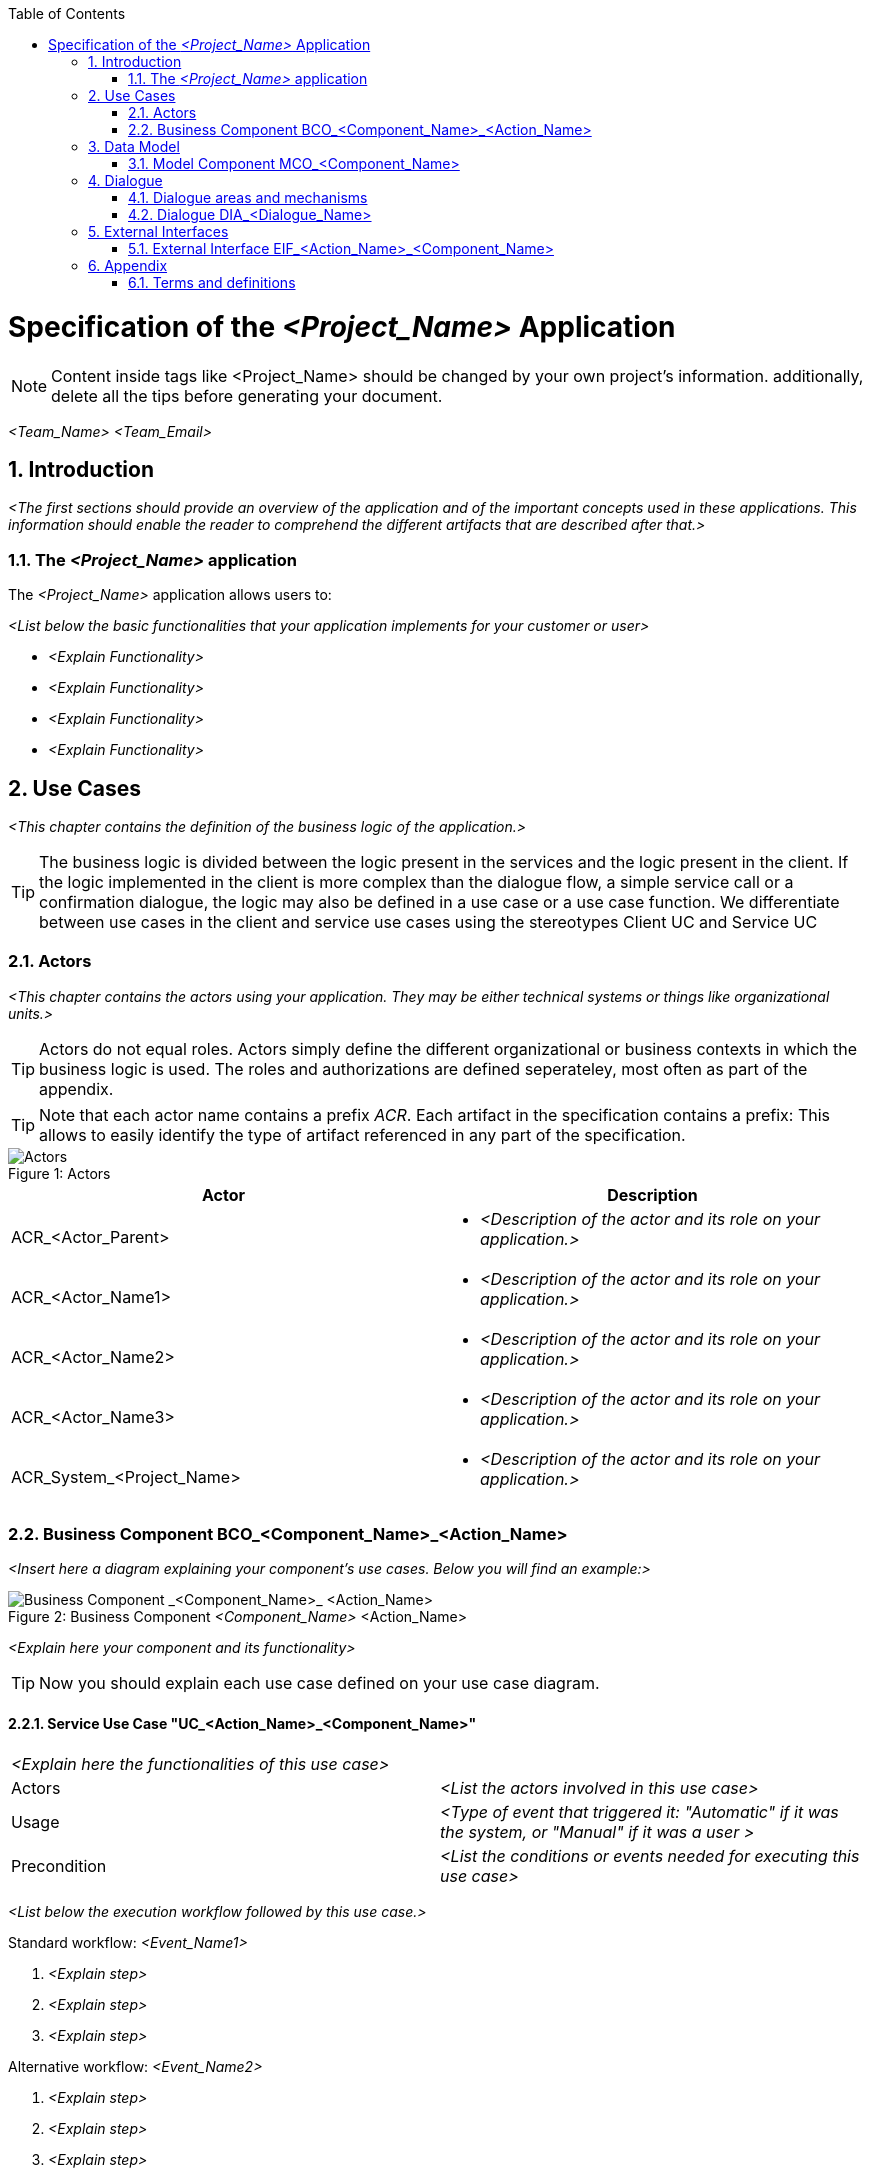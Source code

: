 :toc: macro
toc::[]

= Specification of the _<Project_Name>_ Application =

NOTE: Content inside tags like <Project_Name> should be changed by your 
own project's information. additionally, delete all the tips before generating your document.


_<Team_Name>_ _<Team_Email>_

:toc:
:toclevels: 4
:numbered:
:website: https://www.de.capgemini.com/devonfw
:imagesdir: ./BCO_ComponentName_Management/images/


== Introduction ==

_<The first sections should provide an overview of the application and of the important concepts used in these applications. This information should enable the reader to comprehend the different artifacts that are described after that.>_


=== The _<Project_Name>_ application ===
The _<Project_Name>_ application allows users to:

_<List below the basic functionalities that your application implements for your customer or user>_

- _<Explain Functionality>_
- _<Explain Functionality>_
- _<Explain Functionality>_
- _<Explain Functionality>_

== Use Cases ==
_<This chapter contains the definition of the business logic of the application.>_


TIP: The business logic is divided between the logic present in the services and the logic present in the client. If the logic implemented in the client is more complex than the dialogue flow, a simple service call or a confirmation dialogue, the logic may also be defined in a use case or a use case function. We differentiate between use cases in the client and service use cases using the stereotypes Client UC and Service UC

=== Actors ===

_<This chapter contains the actors using your application. They may be either technical systems or things like organizational units.>_

TIP: Actors do not equal roles. Actors simply define the different organizational or business contexts in which the business logic is used. The roles and authorizations are defined seperateley, most often as part of the appendix.

TIP: Note that each actor name contains a prefix _ACR_. Each artifact in the specification contains a prefix: This allows to easily identify the type of artifact referenced in any part of the specification.

image::overview_actors.svg[caption="Figure 1: ", title="Actors", alt="Actors"]

[width="100%",options="header", cols="v,a"]
|====================
| Actor |  Description
| ACR_<Actor_Parent> |
- _<Description of the actor and its role on your application.>_
| ACR_<Actor_Name1> |
- _<Description of the actor and its role on your application.>_
| ACR_<Actor_Name2> |
- _<Description of the actor and its role on your application.>_
| ACR_<Actor_Name3> |
- _<Description of the actor and its role on your application.>_
| ACR_System_<Project_Name> |
- _<Description of the actor and its role on your application.>_
|====================

// tag::UseCases[]

=== Business Component BCO_<Component_Name>_<Action_Name> ===
_<Insert here a diagram explaining your component's use cases. Below you will find an example:>_

image::business_component_ComponentName_management.svg[caption="Figure 2: ", title="Business Component _<Component_Name>_ <Action_Name>", alt="Business Component _<Component_Name>_ <Action_Name>"]

_<Explain here your component and its functionality>_

TIP: Now you should explain each use case defined on your use case diagram.

==== Service Use Case "UC_<Action_Name>_<Component_Name>" ====


[cols="v,v" options=compact]
|====
2+| _<Explain here the functionalities of this use case>_
|Actors | _<List the actors involved in this use case>_  
|Usage | _<Type of event that triggered it: "Automatic" if it was the system, or "Manual" if it was a user >_
|Precondition | _<List the conditions or events needed for executing this use case>_
|====

_<List below the execution workflow followed by this use case.>_

.Standard workflow: _<Event_Name1>_
. _<Explain step>_
. _<Explain step>_
. _<Explain step>_

.Alternative workflow: _<Event_Name2>_
. _<Explain step>_
. _<Explain step>_
. _<Explain step>_

TIP:  If this use case contains sub-use cases, then state their workflows too. For instance, manage order contains: find order, save order and delete order.

==== Client Use Case "UC_Create_<Component_Name>" ====

TIP: Make distinction between use cases related to clients (or users) and the ones related to the system.

[cols="v,v" options=compact]
|====
2+| _<Explain here the functionalities of this use case related to the client or user>_

|Actors | _<List the actors involved in this use case>_ 
|Usage | _<Type of event that triggered it: "Automatic" if it was the system, or "Manual" if it was a user >_
|Preconditions |
_<List the conditions or events needed for executing this use case>_
|====

_<List below the execution workflow followed by this use case.">_

.Standard workflow: _<Event_Name1>_
. _<Explain step>_
. _<Explain step>_
. _<Explain step>_

.Alternative workflow: _<Event_Name2>_
. _<Explain step>_
. _<Explain step>_
. _<Explain step>_

// end::UseCases[]

== Data Model ==
// tag::DataModel[]

_<This chapter contains the data model of the application.>_

TIP: This data model is primarily defined by diagrams. Textual documentation 
is added for the entity types, attributes and relations, for which the diagrams 
are not sufficient as documentation. This should be the exception

TIP: There is not only a data model for data stored in a database. If necessary, 
transient internal data models may also be defined in this chapter.


=== Model Component MCO_<Component_Name> ===
_<Insert here a diagram explaining the data model of your component. It is normally
 a class diagram that defines the attributes of each component and the entities 
 involved. See below an example.>_

image::mco_ComponentName.svg[caption="Figure 3: ", title="Model Component MCO_<Component_Name>", alt="Model Component MCO_<Component_Name>"]

TIP: Use the sufix ATT_ for defining attributes, entities with ETY_ and MCO_ for model components.

_<List below the entities shown on the diagram:>_

==== Entity Type ETY_<Entity_Name1> ====
_<Explain here the attributes of this entity, what encapsulates and in which case it is needed.>_

==== Entity Type ETY_<Entity_Name2> ====
_<Explain here the attributes of this entity, what encapsulates and in which case it is needed.>_

// end::DataModel[]


== Dialogue ==

_<This chapter contains the description of the user interface.>_

_<List below all the dialogues of your application.>_

- *_<Dialogue_Name>_* _<Describe briefly the dialogue.>_
- *_<Dialogue_Name>_* _<Describe briefly the dialogue.>_
- *_<Dialogue_Name>_* _<Describe briefly the dialogue.>_
- *_<Dialogue_Name>_* _<Describe briefly the dialogue.>_

TIP: The client flows are specified as dialogues and screens. Dialogues contain the flow between the screens. In current clients, the same screens are used in very different forms for different purposes. In this case, one "dialogue screen" may be represented in multiple screens in the documentation.

TIP: The screens can be documented mostly by mockups or screenshots. The different elements of the screens need to be documented if they are not self explanatory or invoke any kind of business functionality.

=== Dialogue areas and mechanisms ===

_<This chapter contains cross-sectional elements and mechanisms of the client.>_

TIP: Cross-sectional topics do not need to be documented for each screen. They can be documented cross-sectional.

==== _<Dialogue_Name>_ ====

_<Explain briefly the purpose of your dialogue.>_

_<Insert here a figure showing the dialogue.>_

It contains

- _<Explain each element of the dialogue and if its a link, to which screen it is directing to.>_
- _<Explain each element of the dialogue and if its a link, to which screen it is directing to.>_
- _<Explain each element of the dialogue and if its a link, to which screen it is directing to.>_
- _<Explain each element of the dialogue and if its a link, to which screen it is directing to.>_

_<If necessary, list below the user interaction with this dialogue.>_

. _<Explain first step of user interaction.>_
. _<Explain second step of user interaction.>_
. _<Explain third step of user interaction.>_
.. _<Explain system response to the user if everything went well.>_
.. _<Explain system response to the user if something went wrong.>_

TIP: Not every dialogue has to be documented in the same way, it will depend on what you think is important.


=== Dialogue DIA_<Dialogue_Name> ===

The dialogue flow of this dialogue is shown in the next image:

image::DIA_Main_Screen_Name.svg[caption="Figure 3: ", title="DIA_<Dialogue_Name>", alt="DIA_<Dialogue_Name>"]

_<Briefly explain the purpose of this dialogue.>_

TIP: Now you should document every screen and dialogue that involves the dialogue you just explained. Repeat this process for every important dialogue.

==== Screen SCR_Main_Screen ====

_<Insert here a figure showing the screen.>_

_<List below the dialogues that are entered from this screen:>_

- DIA_<Dialogue_Name1> is reached using the link _<Link_Name>_.
- DIA_<Dialogue_Name2> is reached using the link _<Link_Name>_.
- DIA_<Dialogue_Name3> and DIA_<Dialogue_Name4> are reached by their corresponding links for users with the role _<Role_Name>_.

_<Explain here how this screen can be reached.>_

==== Screen SCR_<Screen_Name1> ====

_<Insert here a figure showing the screen.>_

_<Briefly explain the purpose of this screen.>_

_<If necessary, list below user interaction with this dialogue.>_

. _<Step 1 of interaction.>_
. _<Step 2 of interaction.>_
. _<Step 3 of interaction.>_
. _<Step 4 of interaction.>_


== External Interfaces ==
// tag::ExternalInterfaces[]


=== External Interface EIF_<Action_Name>_<Component_Name> ===
_<This section defines external interfaces required by the application or provided by the application.>_

TIP: All services provided by the server application are documented here. If services 
are quite simple like CRUD (Create, Read, Update, Delete) services, they will be defined in diagrams alone.
Additional documentation is supplied where needed.

TIP: If an external interface is already defined and documented (most probably in the sending or receiving system),
 it does not need to be documented again: A reference to the existing documentation is sufficient. This documentation 
 may even be (within limits) technical. The benefit is, aside from the effort to document the interface, to have a 
 single source of truth for the interface.

_<Insert here a diagram describing the external interfaces like the example showed below.>_

image::eif_manage_ComponentName.svg[caption="Figure 4: ", title="External Interface EIF_<Action_Name>_<Component_Name>", alt="External Interface EIF_<Action_Name>_<Component_Name>"]

This external interface provides the following operations using the different
interface entity types:

- _<Event_Name1>_: See UC_<Action_Name>_<Component_Name>, Scenario _<Event_Name1>_ .
- _<Event_Name2>_: See UC_<Action_Name>_<Component_Name>, Scenario _<Event_Name2>_ .
- _<Event_Name3>_: See UC_<Action_Name>_<Component_Name>, Scenario _<Event_Name3>_ .

// end::ExternalInterfaces[]


== Appendix ==

TIP: The appendix contains information not provided in the introduction or the artifacts of the specification method. It may contain, among other contents: +
 +
- roles and authorization details +
- business logging details +
- static data +
- business logging and protocol information +

=== Terms and definitions ===

[width="100%",options="header"]
|====================
| Term |  Definition
| _<Term_Name1>_ |  _<Term_Definition>_
| _<Term_Name2>_ |  _<Term_Definition>_
| _<Term_Name3>_ |  _<Term_Definition>_
|====================
